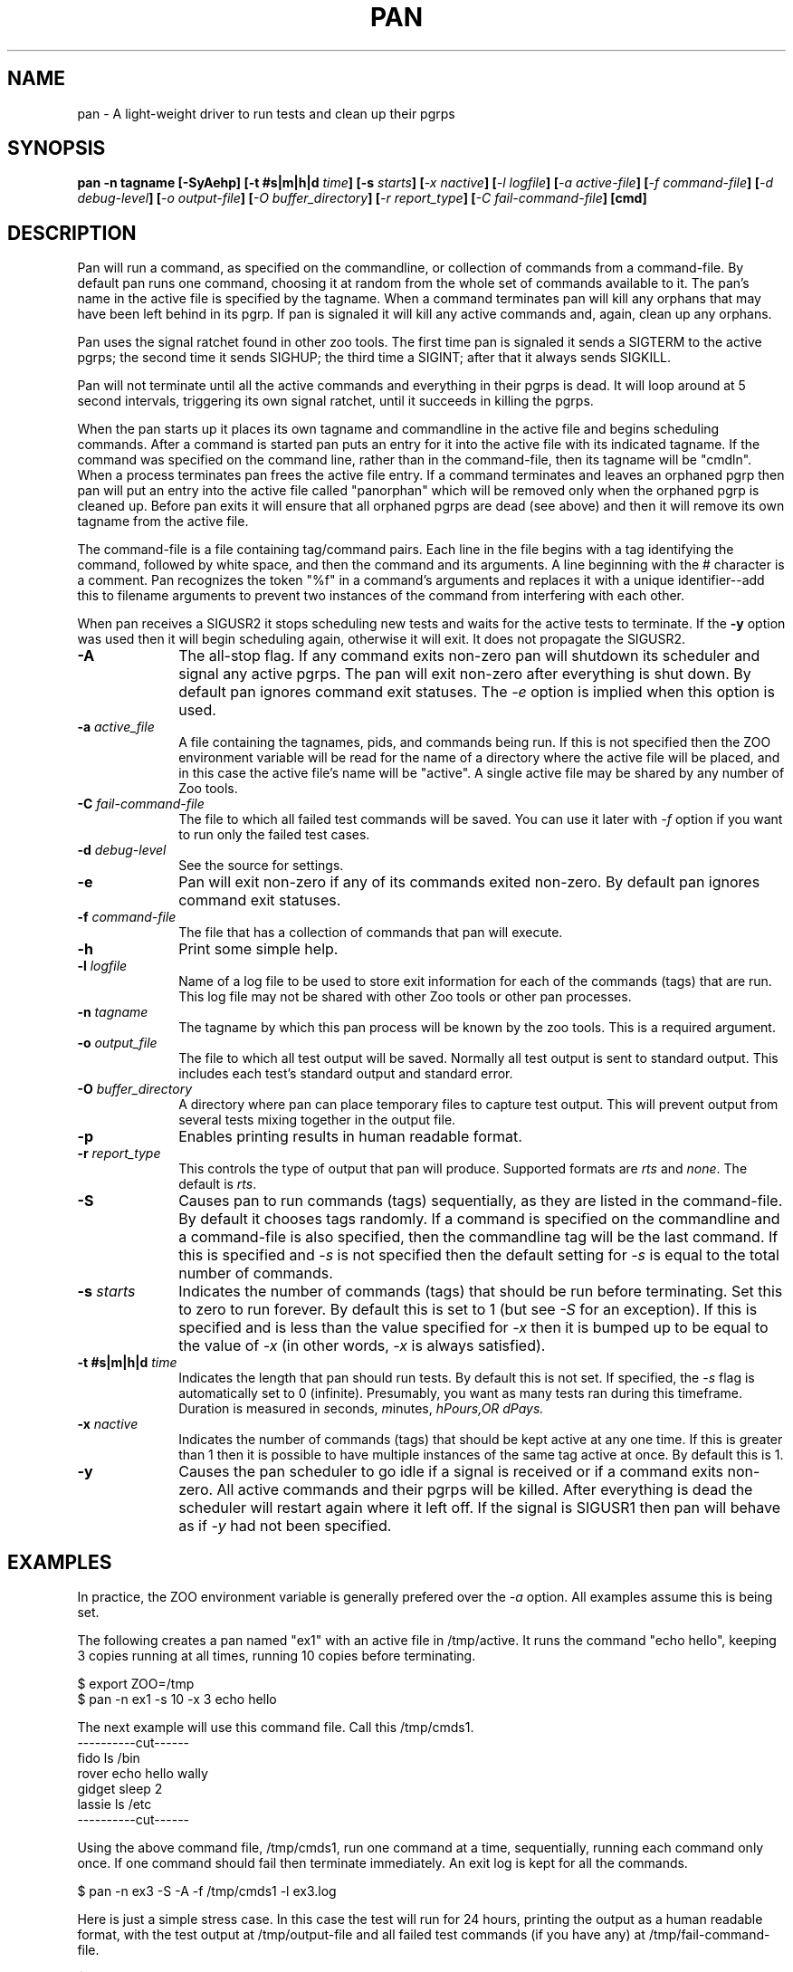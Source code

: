 .\"
.\" $Id: pan.1,v 1.5 2007/07/25 10:12:03 subrata_modak Exp $
.\"
.\" Copyright (c) 2000 Silicon Graphics, Inc.  All Rights Reserved.
.\" 
.\" This program is free software; you can redistribute it and/or modify it
.\" under the terms of version 2 of the GNU General Public License as
.\" published by the Free Software Foundation.
.\" 
.\" This program is distributed in the hope that it would be useful, but
.\" WITHOUT ANY WARRANTY; without even the implied warranty of
.\" MERCHANTABILITY or FITNESS FOR A PARTICULAR PURPOSE.
.\" 
.\" Further, this software is distributed without any warranty that it is
.\" free of the rightful claim of any third person regarding infringement
.\" or the like.  Any license provided herein, whether implied or
.\" otherwise, applies only to this software file.  Patent licenses, if
.\" any, provided herein do not apply to combinations of this program with
.\" other software, or any other product whatsoever.
.\" 
.\" You should have received a copy of the GNU General Public License along
.\" with this program; if not, write the Free Software Foundation, Inc., 59
.\" Temple Place - Suite 330, Boston MA 02111-1307, USA.
.\" 
.\" Contact information: Silicon Graphics, Inc., 1600 Amphitheatre Pkwy,
.\" Mountain View, CA  94043, or:
.\" 
.\" http://www.sgi.com 
.\" 
.\" For further information regarding this notice, see: 
.\" 
.\" http://oss.sgi.com/projects/GenInfo/NoticeExplan/
.TH PAN 1 "19 Feb 2002" "LTP" "Linux Test Project"
.SH NAME
pan \- A light-weight driver to run tests and clean up their pgrps
.SH SYNOPSIS
\fBpan -n tagname [-SyAehp] [-t #s|m|h|d \fItime\fB] [-s \fIstarts\fB] [\fI-x nactive\fB] [\fI-l logfile\fB] [\fI-a active-file\fB] [\fI-f command-file\fB] [\fI-d debug-level\fB] [\fI-o output-file\fB] [\fI-O buffer_directory\fB] [\fI-r report_type\fB] [\fI-C fail-command-file\fB] [cmd]
.SH DESCRIPTION

Pan will run a command, as specified on the commandline, or collection of
commands from a command-file.  By default pan runs one command, choosing it at
random from the whole set of commands available to it.  The pan's name in the
active file is specified by the tagname.  When a command terminates pan will
kill any orphans that may have been left behind in its pgrp.  If pan is
signaled it will kill any active commands and, again, clean up any orphans.

Pan uses the signal ratchet found in other zoo tools.  The first time pan is
signaled it sends a SIGTERM to the active pgrps; the second time it sends
SIGHUP; the third time a SIGINT; after that it always sends SIGKILL.

Pan will not terminate until all the active commands and everything in their
pgrps is dead.  It will loop around at 5 second intervals, triggering its own
signal ratchet, until it succeeds in killing the pgrps.

When the pan starts up it places its own tagname and commandline in the active
file and begins scheduling commands.  After a command is started pan puts an
entry for it into the active file with its indicated tagname.  If the command
was specified on the command line, rather than in the command-file, then its
tagname will be "cmdln".  When a process terminates pan frees the active file
entry.  If a command terminates and leaves an orphaned pgrp then pan will put
an entry into the active file called "panorphan" which will be removed only
when the orphaned pgrp is cleaned up.  Before pan exits it will ensure that
all orphaned pgrps are dead (see above) and then it will remove its own
tagname from the active file.

The command-file is a file containing tag/command pairs.  Each line in the
file begins with a tag identifying the command, followed by white space, and
then the command and its arguments.  A line beginning with the # character is
a comment.  Pan recognizes the token "%f" in a command's arguments and
replaces it with a unique identifier--add this to filename arguments to
prevent two instances of the command from interfering with each other.

When pan receives a SIGUSR2 it stops scheduling new tests and waits for the
active tests to terminate.  If the \fB-y\fP option was used then it will begin
scheduling again, otherwise it will exit.  It does not propagate the SIGUSR2.

.TP 1i
\fB-A\fP
The all-stop flag.  If any command exits non-zero pan will shutdown its
scheduler and signal any active pgrps.  The pan will exit non-zero after
everything is shut down.  By default pan ignores command exit statuses.
The \fI-e\fP option is implied when this option is used.
.TP 1i
\fB-a \fIactive_file\fB
A file containing the tagnames, pids, and commands being run.  If this is
not specified then the ZOO environment variable will be read for the name
of a directory where the active file will be placed, and in this case the
active file's name will be "active".  A single active file may be shared
by any number of Zoo tools.
.TP 1i
\fB-C \fIfail-command-file\fB
The file to which all failed test commands will be saved.  You can use it later with \fI-f\fP option if you want to run only the failed test cases.
.TP 1i
\fB-d \fIdebug-level\fB
See the source for settings.
.TP 1i
\fB-e\fP
Pan will exit non-zero if any of its commands exited non-zero.  By default
pan ignores command exit statuses.
.TP 1i
\fB-f \fIcommand-file\fB
The file that has a collection of commands that pan will execute.
.TP 1i
\fB-h\fP
Print some simple help.
.TP 1i
\fB-l \fIlogfile\fB
Name of a log file to be used to store exit information for each of the
commands (tags) that are run.  This log file may not be shared with other Zoo
tools or other pan processes.
.TP 1i
\fB-n \fItagname\fB
The tagname by which this pan process will be known by the zoo tools.  This
is a required argument.
.TP 1i
\fB-o \fIoutput_file\fB
The file to which all test output will be saved.  Normally all test output is sent to standard output.  This includes each test's standard output and standard error.
.TP 1i
\fB-O \fIbuffer_directory\fB
A directory where pan can place temporary files to capture test output.  This will prevent output from several tests mixing together in the output file.
.TP 1i
\fB-p\fP
Enables printing results in human readable format.
.TP 1i
\fB-r \fIreport_type\fB
This controls the type of output that pan will produce.  Supported formats are \fIrts\fP and \fInone\fP.  The default is \fIrts\fP.
.TP 1i
\fB-S\fP
Causes pan to run commands (tags) sequentially, as they are listed in the
command-file.  By default it chooses tags randomly.  If a command is specified
on the commandline and a command-file is also specified, then the commandline
tag will be the last command.  If this is specified and \fI-s\fP is not
specified then the default setting for \fI-s\fP is equal to the total number
of commands.
.TP 1i
\fB-s \fIstarts\fB
Indicates the number of commands (tags) that should be run before terminating.
Set this to zero to run forever.  By default this is set to 1 (but see
\fI-S\fP for an exception).  If this is specified and is less than the value
specified for \fI-x\fP then it is bumped up to be equal to the value of
\fI-x\fP (in other words, \fI-x\fP is always satisfied).
.TP 1i
\fB-t #s|m|h|d \fItime\fB
Indicates the length that pan should run tests. By default this is not set.  If specified, 
the \fI-s\fP flag is automatically set to 0 (infinite).  Presumably, you want as many 
tests ran during this timeframe. Duration is measured in \fIs\fPeconds, \fIm\fPinutes, 
\fIh\Pours,OR \fId\Pays.
.TP 1i
\fB-x \fInactive\fB
Indicates the number of commands (tags) that should be kept active at any one
time.  If this is greater than 1 then it is possible to have multiple
instances of the same tag active at once.  By default this is 1.
.TP 1i
\fB-y\fP
Causes the pan scheduler to go idle if a signal is received or if a command
exits non-zero.  All active commands and their pgrps will be killed.  After
everything is dead the scheduler will restart again where it left off.  If the
signal is SIGUSR1 then pan will behave as if \fI-y\fP had not been specified.

.in -1i

.SH EXAMPLES

In practice, the ZOO environment variable is generally prefered over the
\fI-a\fP option.  All examples assume this is being set.

The following creates a pan named "ex1" with an active file in /tmp/active.
It runs the command "echo hello", keeping 3 copies running at all times,
running 10 copies before terminating.

$ export ZOO=/tmp
.br
$ pan -n ex1 -s 10 -x 3 echo hello

The next example will use this command file.  Call this /tmp/cmds1.
.br
----------cut------
.br
fido    ls /bin
.br
rover   echo hello wally
.br
gidget  sleep 2
.br
lassie  ls /etc
.br
----------cut------
.br

Using the above command file, /tmp/cmds1, run one command at a time,
sequentially, running each command only once.  If one command should fail then
terminate immediately.  An exit log is kept for all the commands.

$ pan -n ex3 -S -A -f /tmp/cmds1 -l ex3.log

Here is just a simple stress case. In this case the test will run for 24 hours,
printing the output as a human readable format, with the test output at /tmp/output-file
and all failed test commands (if you have any) at /tmp/fail-command-file.

$ pan -n stress -e -p -q -S -t 24h -a stress -l logfile -f command-file \
		-o /tmp/output-file -C /tmp/fail-command-file

.SH LAYERING

Pan is often used in layers.  This section extends the above examples to show
how this is done.

The next example will use this command file.  Call this /tmp/cmds2.  Note that
the embedded pans inside this file have exit logs, and that %f is used to give
each pan a unique log file name.
.br
----------cut------
.br
larry  pan -n ex4b -s10 -A -l ex4_%f.log echo hello
.br
curly  pan -n ex4c -S -A -f /tmp/cmds1 -l ex4_%f.log
.br
moe    echo done here
.br
----------cut------
.br

The following will run commands from the command file, keeping two at a time
running, choosing them sequentially, and terminating if any of them exits
non-zero.

$ pan -n ex4 -x2 -A -S -f /tmp/cmds2

Now run the commands in /tmp/cmds2, but this time we want to recover if one of
the commands should exit non-zero.  In this example it is possible for the
"larry" or "curly" tags to exit non-zero.  When this happens the pan will kill
all active tags, making sure both larry and curly are dead, and then will
continue scheduling--ensuring that our "done here" message comes out no matter
what.

$ pan -n ex5 -x2 -A -S -y -f /tmp/cmds2

.SH ENVIRONMENT
.TP
ZOO
If set, should name the directory where the active file should be placed.
This is ignored if \fI-a\fP is specified.

.SH FILES
.TP
active
Default name of active file if \fI-a\fP is not specified.  This is prefixed
by the directory name found in the ZOO environment variable.
.TP
PAN_STOP_FILE
The creation of this file in the defined \fITMP\fP directory will cause pan to
execute one more loop and stop.  This is useful when testing needs to be stopped
before its scheduled stop time (\fI-t\fP).  By doing a 'touch' on this file, testing
is ended, i.e. touch /tmp/runalltests-2345/PAN_STOP_FILE

.SH "SEE ALSO"
Zoo tools - bump(1)

.SH DIAGNOSTICS
By default it exits zero unless signaled, regardless of the exit status of any
of the commands it is running.  If \fI-A\fP or \fI-e\fP are specified it exits non-zero if
it is signaled or if any of the commands it is running should exit non-zero.

